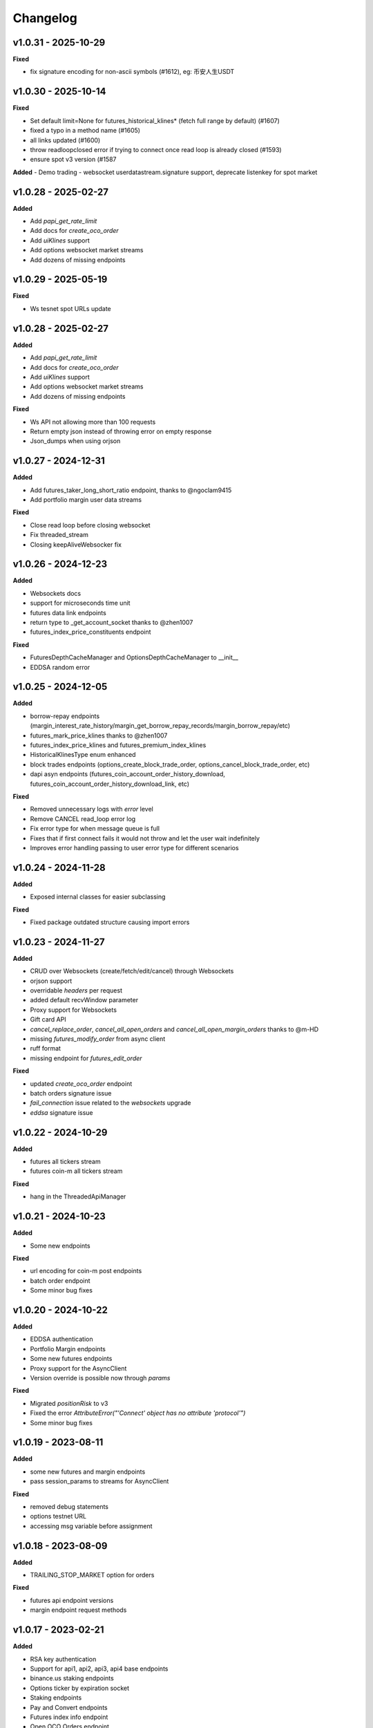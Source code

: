 Changelog
=========

v1.0.31 - 2025-10-29
^^^^^^^^^^^^^^^^^^^^

**Fixed**

- fix signature encoding for non-ascii symbols (#1612), eg: 币安人生USDT


v1.0.30 - 2025-10-14
^^^^^^^^^^^^^^^^^^^^

**Fixed**

- Set default limit=None for futures_historical_klines* (fetch full range by default) (#1607)
- fixed a typo in a method name (#1605)
- all links updated (#1600)
- throw readloopclosed error if trying to connect once read loop is already closed (#1593)
- ensure spot v3 version (#1587


**Added**
- Demo trading
- websocket userdatastream.signature support, deprecate listenkey for spot market


v1.0.28 - 2025-02-27
^^^^^^^^^^^^^^^^^^^^

**Added**

- Add `papi_get_rate_limit`
- Add docs for `create_oco_order`
- Add `uiKlines` support
- Add options websocket market streams
- Add dozens of missing endpoints

v1.0.29 - 2025-05-19
^^^^^^^^^^^^^^^^^^^^

**Fixed**

- Ws tesnet spot URLs update


v1.0.28 - 2025-02-27
^^^^^^^^^^^^^^^^^^^^

**Added**

- Add `papi_get_rate_limit`
- Add docs for `create_oco_order`
- Add `uiKlines` support
- Add options websocket market streams
- Add dozens of missing endpoints


**Fixed**

- Ws API not allowing more than 100 requests
- Return empty json instead of throwing error on empty response
- Json_dumps when using orjson


v1.0.27 - 2024-12-31
^^^^^^^^^^^^^^^^^^^^

**Added**

- Add futures_taker_long_short_ratio endpoint, thanks to @ngoclam9415
- Add portfolio margin user data streams


**Fixed**

- Close read loop before closing websocket
- Fix threaded_stream
- Closing keepAliveWebsocker fix

v1.0.26 - 2024-12-23
^^^^^^^^^^^^^^^^^^^^

**Added**

- Websockets docs
- support for microseconds time unit
- futures data link endpoints
- return type to _get_account_socket  thanks to @zhen1007
- futures_index_price_constituents endpoint


**Fixed**

- FuturesDepthCacheManager and OptionsDepthCacheManager to __init__
- EDDSA random error


v1.0.25 - 2024-12-05
^^^^^^^^^^^^^^^^^^^^

**Added**

- borrow-repay endpoints (margin_interest_rate_history/margin_get_borrow_repay_records/margin_borrow_repay/etc)
- futures_mark_price_klines thanks to @zhen1007
- futures_index_price_klines and futures_premium_index_klines
- HistoricalKlinesType enum enhanced
- block trades endpoints (options_create_block_trade_order, options_cancel_block_trade_order, etc)
- dapi asyn endpoints (futures_coin_account_order_history_download, futures_coin_account_order_history_download_link, etc)


**Fixed**

- Removed unnecessary logs with `error` level
- Remove CANCEL read_loop error log
- Fix error type for when message queue is full
- Fixes that if first connect fails it would not throw and let the user wait indefinitely
- Improves error handling passing to user error type for different scenarios


v1.0.24 - 2024-11-28
^^^^^^^^^^^^^^^^^^^^

**Added**

- Exposed internal classes for easier subclassing


**Fixed**

- Fixed package outdated structure causing import errors

v1.0.23 - 2024-11-27
^^^^^^^^^^^^^^^^^^^^

**Added**

- CRUD over Websockets (create/fetch/edit/cancel) through Websockets
- orjson support
- overridable `headers` per request
- added default recvWindow parameter
- Proxy support for Websockets
- Gift card API
- `cancel_replace_order`, `cancel_all_open_orders`  and `cancel_all_open_margin_orders` thanks to @m-HD
- missing `futures_modify_order` from async client
- ruff format
- missing endpoint for `futures_edit_order`

**Fixed**

- updated `create_oco_order` endpoint
- batch orders signature issue
- `fail_connection` issue related to the `websockets` upgrade
- `eddsa` signature issue


v1.0.22 - 2024-10-29
^^^^^^^^^^^^^^^^^^^^

**Added**

- futures all tickers stream
- futures coin-m all tickers stream

**Fixed**

- hang in the ThreadedApiManager


v1.0.21 - 2024-10-23
^^^^^^^^^^^^^^^^^^^^

**Added**

- Some new endpoints

**Fixed**

- url encoding for coin-m post endpoints
- batch order endpoint
- Some minor bug fixes

v1.0.20 - 2024-10-22
^^^^^^^^^^^^^^^^^^^^

**Added**

- EDDSA authentication
- Portfolio Margin endpoints
- Some new futures endpoints
- Proxy support for the AsyncClient
- Version override is possible now through `params`

**Fixed**

- Migrated `positionRisk` to v3
- Fixed the error `AttributeError("'Connect' object has no attribute 'protocol'")`
- Some minor bug fixes

v1.0.19 - 2023-08-11
^^^^^^^^^^^^^^^^^^^^

**Added**

- some new futures and margin endpoints
- pass session_params to streams for AsyncClient

**Fixed**

- removed debug statements
- options testnet URL
- accessing msg variable before assignment

v1.0.18 - 2023-08-09
^^^^^^^^^^^^^^^^^^^^

**Added**

- TRAILING_STOP_MARKET option for orders

**Fixed**

- futures api endpoint versions
- margin endpoint request methods


v1.0.17 - 2023-02-21
^^^^^^^^^^^^^^^^^^^^

**Added**

- RSA key authentication
- Support for api1, api2, api3, api4 base endpoints
- binance.us staking endpoints
- Options ticker by expiration socket
- Staking endpoints
- Pay and Convert endpoints
- Futures index info endpoint
- Open OCO Orders endpoint
- Param to pass session params to aiohttp.ClientSession

**Updated**

- Some margin endpoint versions
- Support testnet for more streams

**Fixed**

- Indefinite websocket reconnect loop
- Crash on parsing code from some errors

v1.0.16 - 2022-04-09
^^^^^^^^^^^^^^^^^^^^

**Added**

- pass limit param to all kline functions
- increase default for kline functions from 500 to 1000
- add HistoricalKlinesType.FUTURES_COIN as option for kline functions
- testnet URL for coin_futures_socket

**Updated**

- round_step_size more accurate

**Fixed**

- remove deprecated loop param
- websockets unpinned
- hanging websockets in exiting state
- check start_ts after end_ts for klines
- multi assets margin params


v1.0.15 - 2021-09-27
^^^^^^^^^^^^^^^^^^^^

**Added**

- Enable/disable margin account for symbol endpoints
- Top trader long/short positions endpoint
- Global long/short ratio endpoint

**Fixed**

- fix websockets to 9.1
- websocket reconnect updates
- fix futures kline sockets


v1.0.14 - 2021-09-08
^^^^^^^^^^^^^^^^^^^^

**Fixed**

- websocket reconnecting

v1.0.13 - 2021-09-08
^^^^^^^^^^^^^^^^^^^^

**Added**

- Futures Depth Cache Manager
- Futures kline websocket stream
- Coin Futures User websocket stream
- New Margin endpoints
- Margin OCO order endpoints
- Fiat endpoints
- C2C endpoints
- Account API permissions endpoint

**Fixed**

- changed `asset` to `coin` in withdraw endpoint


v1.0.12 - 2021-06-03
^^^^^^^^^^^^^^^^^^^^

**Added**

- coin futures batch order function

**Fixed**

- threaded websockets on python3.9
- filter out None params in request kwargs
- deconflict streams with same name on different websocket urls
- reduce close timeout on websocket close to short time to reduce waiting


v1.0.10 - 2021-05-13
^^^^^^^^^^^^^^^^^^^^

**Added**

- futures multi-asset margin mode endpoints
- optional symbol param to get_all_tickers

**Fixed**

- start_multiplex_socket remove lower case filter on stream names

v1.0.9 - 2021-05-12
^^^^^^^^^^^^^^^^^^^

**Fixed**

- start_book_ticker_socket and start_multiplex_socket to call correct async function

v1.0.8 - 2021-05-11
^^^^^^^^^^^^^^^^^^^

**Added**

- old style websocket and depth cache managers as option without interacting with asyncio

**Fixed**

- fixed issue with get_historical_klines in Client
- remove print debug line

v1.0.7
^^^^^^

**Fixed**

- remove version param from get_sub_account_assets

v1.0.6
^^^^^^

**Fixed**

- fix time for authenticated stream keepalive

v1.0.5
^^^^^^

**Fixed**

- Restored access to last response on client

v1.0.4
^^^^^^

**Added**

- Futures Testnet support
- Kline type for fetching historical klines

**Fixed**

- Spot Testnet websocket URL

v1.0.3
^^^^^^

**Added**

- Spot Testnet support

v1.0.2
^^^^^^

**Added**

- start of typing to client and websockets

**Fixed**

- end_str, limit, spot params in kline fetching
- drop None values in params passed

**Updated**

- more examples in docs

v1.0.1
^^^^^^

**Fixed**

- restored params for Client and AsyncClient classes

v1.0.0
^^^^^^

**Added**

- Async support for all REST endpoints
- USDⓈ-M and Coin-M Futures websocket streams
- Websockets use same tld as Client
- convert type option for DepthCache

**Breaking Changes**

- Supports only py3.6+
- All wapi calls changed to sapi
- Websockets have changed to use Asynchronous context managers

**Fixed**

- get_historical_klines params

v0.7.11
^^^^^^^

**Added**
- Vanilla Options REST endpoints
- Vanilla Options websockets
- Futures order type enums

**Updated**

- websocket keep-alive functions for different socket types
- dependencies

**Fixed**

- change to User-Agent to avoid connection issues

v0.7.5.dev
^^^^^^^^^^
**Changed**
- Stock json lib to ujson (https://github.com/sammchardy/python-binance/pull/383)

v0.7.5 - 2020-02-06
^^^^^^^^^^^^^^^^^^^

**Added**

- Futures REST endpoints
- Lending REST endpoints
- OCO Orders function `create_oco_order`, `order_oco_buy`, `order_oco_sell`
- Average Price function `get_avg_price`
- Support for other domains (.us, .jp, etc)

**Updated**

- dependencies

**Fixed**

- websocket keepalive callback not found

v0.7.4 - 2019-09-22
^^^^^^^^^^^^^^^^^^^

**Added**

- symbol book ticker websocket streams
- margin websocket stream

**Updated**

- can call Client without any params
- make response a property of the Client class so you can access response properties after a request

**Fixed**

- issue with None value params causing errors

v0.7.3 - 2019-08-12
^^^^^^^^^^^^^^^^^^^

**Added**

- sub account endpoints
- dust transfer endpoint
- asset divident history endpoint

**Removed**

- deprecated withdraw fee endpoint

v0.7.2 - 2019-08-01
^^^^^^^^^^^^^^^^^^^

**Added**

- margin trading endpoints

**Fixed**

- depth cache clearing bug

v0.7.1 - 2019-01-23
^^^^^^^^^^^^^^^^^^^

**Added**

- limit param to DepthCacheManager
- limit param to get_historical_klines
- update_time to DepthCache class

**Updated**

- test coverage

**Fixed**

- super init in Websocket class
- removal of request params from signature
- empty set issue in aggregate_trade_iter


v0.7.0 - 2018-08-08
^^^^^^^^^^^^^^^^^^^

**Added**

- get_asset_details endpoint
- get_dust_log endpoint
- get_trade_fee endpoint
- ability for multiple DepthCacheManagers to share a BinanceSocketManager
- get_historial_klines_generator function
- custom socket timeout param for BinanceSocketManager

**Updated**

- general dependency version
- removed support for python3.3

**Fixed**

- add a super init on BinanceClientProtocol

v0.6.9 - 2018-04-27
^^^^^^^^^^^^^^^^^^^

**Added**

- timestamp in milliseconds to `get_historical_klines` function
- timestamp in milliseconds to `aggregate_trade_iter` function

**Fixed**

- Don't close user stream listen key on socket close

v0.6.8 - 2018-03-29
^^^^^^^^^^^^^^^^^^^

**Added**

- `get_withdraw_fee` function

**Fixed**

- Remove unused LISTENKEY_NOT_EXISTS
- Optimise the historical klines function to reduce requests
- Issue with end_time in aggregate trade iterator

v0.6.7 - 2018-03-14
^^^^^^^^^^^^^^^^^^^

**Fixed**

- Issue with `get_historical_klines` when response had exactly 500 results
- Changed BinanceResponseException to BinanceRequestException
- Set default code value in BinanceApiException properly

v0.6.6 - 2018-02-17
^^^^^^^^^^^^^^^^^^^

**Fixed**

- User stream websocket keep alive strategy updated

v0.6.5 - 2018-02-13
^^^^^^^^^^^^^^^^^^^

**Fixed**

- `get_historical_klines` response for month interval

v0.6.4 - 2018-02-09
^^^^^^^^^^^^^^^^^^^

**Added**

- system status endpoint `get_system_status`

v0.6.3 - 2018-01-29
^^^^^^^^^^^^^^^^^^^

**Added**

- mini ticker socket function `start_miniticker_socket`
- aggregate trade iterator `aggregate_trade_iter`

**Fixes**

- clean up `interval_to_milliseconds` logic
- general doc and file cleanups

v0.6.2 - 2018-01-12
^^^^^^^^^^^^^^^^^^^

**Fixes**

- fixed handling Binance errors that aren't JSON objects

v0.6.1 - 2018-01-10
^^^^^^^^^^^^^^^^^^^

**Fixes**

- added missing dateparser dependency to setup.py
- documentation fixes

v0.6.0 - 2018-01-09
^^^^^^^^^^^^^^^^^^^

New version because why not.

**Added**

- get_historical_klines function to fetch klines for any date range
- ability to override requests parameters globally
- error on websocket disconnect
- example related to blog post

**Fixes**

- documentation fixes

v0.5.17 - 2018-01-08
^^^^^^^^^^^^^^^^^^^^

**Added**

- check for name parameter in withdraw, set to asset parameter if not passed

**Update**

- Windows install error documentation

**Removed**

- reference to disable_validation in documentation

v0.5.16 - 2018-01-06
^^^^^^^^^^^^^^^^^^^^

**Added**

- addressTag documentation to withdraw function
- documentation about requests proxy environment variables

**Update**

- FAQ for signature error with solution to regenerate API key
- change create_order to create_test_order in example

**Fixed**

- reference to BinanceAPIException in documentation

v0.5.15 - 2018-01-03
^^^^^^^^^^^^^^^^^^^^

**Fixed**

- removed all references to WEBSOCKET_DEPTH_1 enum

v0.5.14 - 2018-01-02
^^^^^^^^^^^^^^^^^^^^

**Added**

- Wait for depth cache socket to start
- check for sequential depth cache messages

**Updated**

- documentation around depth websocket and diff and partial responses

**Removed**

- Removed unused WEBSOCKET_DEPTH_1 enum
- removed unused libraries and imports

v0.5.13 - 2018-01-01
^^^^^^^^^^^^^^^^^^^^

**Fixed**

- Signature invalid error

v0.5.12 - 2017-12-29
^^^^^^^^^^^^^^^^^^^^

**Added**

- get_asset_balance helper function to fetch an individual asset's balance

**Fixed**

- added timeout to requests call to prevent hanging
- changed variable type to str for price parameter when creating an order
- documentation fixes

v0.5.11 - 2017-12-28
^^^^^^^^^^^^^^^^^^^^

**Added**

- refresh interval parameter to depth cache to keep it fresh, set default at 30 minutes

**Fixed**

- watch depth cache socket before fetching order book to replay any messages

v0.5.10 - 2017-12-28
^^^^^^^^^^^^^^^^^^^^

**Updated**

- updated dependencies certifi and cryptography to help resolve signature error

v0.5.9 - 2017-12-26
^^^^^^^^^^^^^^^^^^^

**Fixed**

- fixed websocket reconnecting, was no distinction between manual close or network error

v0.5.8 - 2017-12-25
^^^^^^^^^^^^^^^^^^^

**Changed**

- change symbol parameter to optional for get_open_orders function
- added listenKey parameter to stream_close function

**Added**

- get_account_status function that was missed

v0.5.7 - 2017-12-24
^^^^^^^^^^^^^^^^^^^

**Changed**

- change depth cache callback parameter to optional

**Added**

- note about stopping Twisted reactor loop to exit program

v0.5.6 - 2017-12-20
^^^^^^^^^^^^^^^^^^^

**Added**

- get_symbol_info function to simplify getting info about a particular symbol

v0.5.5 - 2017-12-19
^^^^^^^^^^^^^^^^^^^

**Changed**

- Increased default limit for order book on depth cache from 10 to 500

v0.5.4 - 2017-12-14
^^^^^^^^^^^^^^^^^^^

**Added**

- symbol property made public on DepthCache class

**Changed**

- Enums now also accessible from binance.client.Client and binance.websockets.BinanceSocketManager

v0.5.3 - 2017-12-09
^^^^^^^^^^^^^^^^^^^

**Changed**

- User stream refresh timeout from 50 minutes to 30 minutes
- User stream socket listen key change check simplified

v0.5.2 - 2017-12-08
^^^^^^^^^^^^^^^^^^^

**Added**

- start_multiplex_socket function to BinanceSocketManager to create multiplexed streams

v0.5.1 - 2017-12-06
^^^^^^^^^^^^^^^^^^^

**Added**

- Close method for DepthCacheManager

**Fixes**

- Fixed modifying array error message when closing the BinanceSocketManager

v0.5.0 - 2017-12-05
^^^^^^^^^^^^^^^^^^^

Updating to match new API documentation

**Added**

- Recent trades endpoint
- Historical trades endpoint
- Order response type option
- Check for invalid user stream listen key in socket to keep connected

**Fixes**

- Fixed exchange info endpoint as it was renamed slightly

v0.4.3 - 2017-12-04
^^^^^^^^^^^^^^^^^^^

**Fixes**

- Fixed stopping sockets where they were reconnecting
- Fixed websockets unable to be restarted after close
- Exception in parsing non-JSON websocket message

v0.4.2 - 2017-11-30
^^^^^^^^^^^^^^^^^^^

**Removed**

- Removed websocket update time as 0ms option is not available

v0.4.1 - 2017-11-24
^^^^^^^^^^^^^^^^^^^

**Added**

- Reconnecting websockets, automatic retry on disconnect

v0.4.0 - 2017-11-19
^^^^^^^^^^^^^^^^^^^

**Added**

- Get deposit address endpoint
- Upgraded withdraw endpoints to v3
- New exchange info endpoint with rate limits and full symbol info

**Removed**

- Order validation to return at a later date

v0.3.8 - 2017-11-17
^^^^^^^^^^^^^^^^^^^

**Fixes**

- Fix order validation for market orders
- WEBSOCKET_DEPTH_20 value, 20 instead of 5
- General tidy up

v0.3.7 - 2017-11-16
^^^^^^^^^^^^^^^^^^^

**Fixes**

- Fix multiple depth caches sharing a cache by initialising bid and ask objects each time

v0.3.6 - 2017-11-15
^^^^^^^^^^^^^^^^^^^

**Fixes**

- check if Reactor is already running

v0.3.5 - 2017-11-06
^^^^^^^^^^^^^^^^^^^

**Added**

- support for BNB market

**Fixes**

- fixed error if new market type is created that we don't know about

v0.3.4 - 2017-10-31
^^^^^^^^^^^^^^^^^^^

**Added**

- depth parameter to depth socket
- interval parameter to kline socket
- update time parameter for compatible sockets
- new enums for socket depth and update time values
- better websocket documentation

**Changed**

- Depth Cache Manager uses 0ms socket update time
- connection key returned when creating socket, this key is then used to stop it

**Fixes**

- General fixes

v0.3.3 - 2017-10-31
^^^^^^^^^^^^^^^^^^^

**Fixes**

- Fixes for broken tests

v0.3.2 - 2017-10-30
^^^^^^^^^^^^^^^^^^^

**Added**

- More test coverage of requests

**Fixes**

- Order quantity validation fix

v0.3.1 - 2017-10-29
^^^^^^^^^^^^^^^^^^^

**Added**

- Withdraw exception handler with translation of obscure error

**Fixes**

- Validation fixes

v0.3.0 - 2017-10-29
^^^^^^^^^^^^^^^^^^^

**Added**

- Withdraw endpoints
- Order helper functions

v0.2.0 - 2017-10-27
^^^^^^^^^^^^^^^^^^^

**Added**

- Symbol Depth Cache

v0.1.6 - 2017-10-25
^^^^^^^^^^^^^^^^^^^

**Changes**

- Upgrade to v3 signed endpoints
- Update function documentation


v0.1.5 - 2017-09-12
^^^^^^^^^^^^^^^^^^^

**Changes**

- Added get_all_tickers call
- Added get_orderbook_tickers call
- Added some FAQs

**Fixes**

- Fix error in enum value

v0.1.4 - 2017-09-06
^^^^^^^^^^^^^^^^^^^

**Changes**

- Added parameter to disable client side order validation

v0.1.3 - 2017-08-26
^^^^^^^^^^^^^^^^^^^

**Changes**

- Updated documentation

**Fixes**

- Small bugfix

v0.1.2 - 2017-08-25
^^^^^^^^^^^^^^^^^^^

**Added**

- Travis.CI and Coveralls support

**Changes**

- Validation for pairs using public endpoint

v0.1.1 - 2017-08-17
^^^^^^^^^^^^^^^^^^^

**Added**

- Validation for HSR/BTC pair

v0.1.0 - 2017-08-16
^^^^^^^^^^^^^^^^^^^

Websocket release

**Added**

- Websocket manager
- Order parameter validation
- Order and Symbol enums
- API Endpoints for Data Streams

v0.0.2 - 2017-08-14
^^^^^^^^^^^^^^^^^^^

Initial version

**Added**

- General, Market Data and Account endpoints
